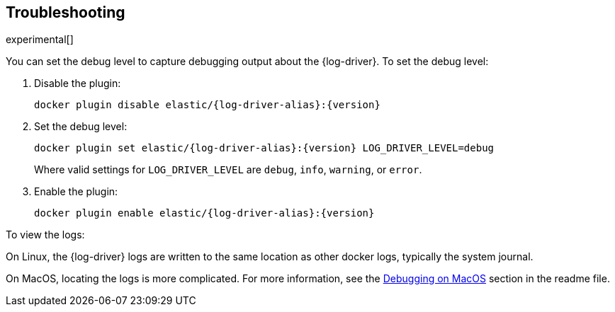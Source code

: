 [[log-driver-troubleshooting]]
[role="xpack"]
== Troubleshooting

experimental[]

You can set the debug level to capture debugging output about the {log-driver}.
To set the debug level:

1. Disable the plugin:
+
["source","sh",subs="attributes"]
----
docker plugin disable elastic/{log-driver-alias}:{version}
----

2. Set the debug level:
+
["source","sh",subs="attributes"]
----
docker plugin set elastic/{log-driver-alias}:{version} LOG_DRIVER_LEVEL=debug
----
+
Where valid settings for `LOG_DRIVER_LEVEL` are `debug`, `info`, `warning`, or
`error`.

3. Enable the plugin:
+
["source","sh",subs="attributes"]
----
docker plugin enable elastic/{log-driver-alias}:{version}
----

To view the logs:

On Linux, the {log-driver} logs are written to the same location as other
docker logs, typically the system journal. 

On MacOS, locating the logs is more complicated. For more information, see
the
https://github.com/elastic/beats/tree/{branch}/x-pack/dockerlogbeat#debugging-on-macos[Debugging
on MacOS] section in the readme file.
